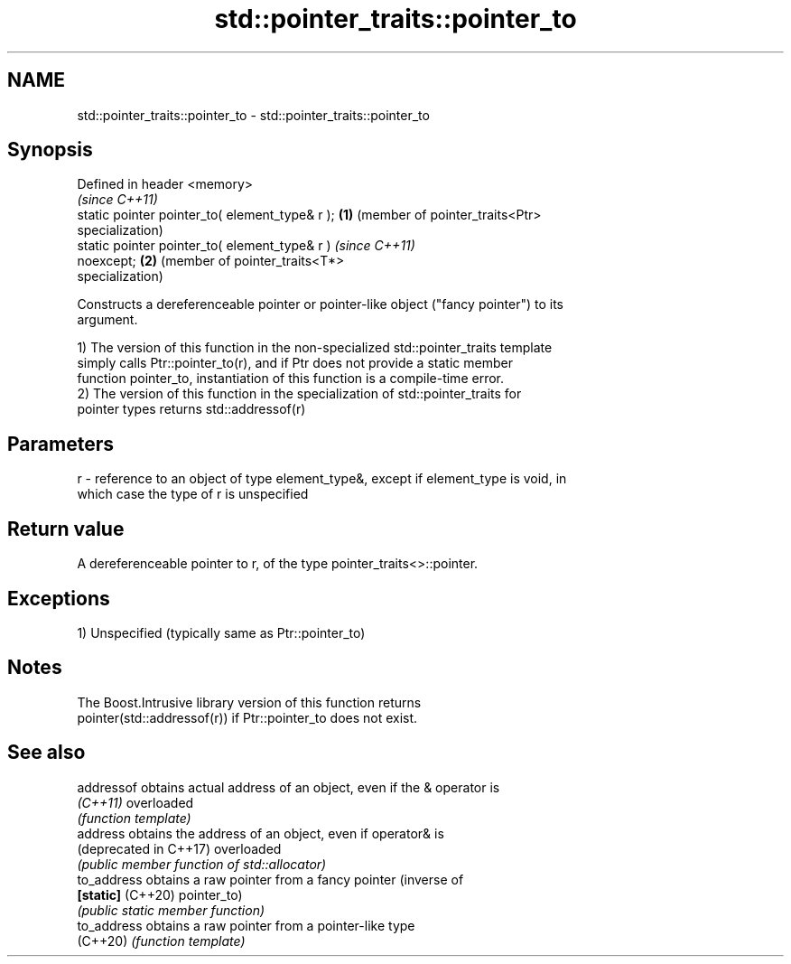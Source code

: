 .TH std::pointer_traits::pointer_to 3 "2018.03.28" "http://cppreference.com" "C++ Standard Libary"
.SH NAME
std::pointer_traits::pointer_to \- std::pointer_traits::pointer_to

.SH Synopsis
   Defined in header <memory>
                                                         \fI(since C++11)\fP
   static pointer pointer_to( element_type& r );     \fB(1)\fP (member of pointer_traits<Ptr>
                                                         specialization)
   static pointer pointer_to( element_type& r )          \fI(since C++11)\fP
   noexcept;                                         \fB(2)\fP (member of pointer_traits<T*>
                                                         specialization)

   Constructs a dereferenceable pointer or pointer-like object ("fancy pointer") to its
   argument.

   1) The version of this function in the non-specialized std::pointer_traits template
   simply calls Ptr::pointer_to(r), and if Ptr does not provide a static member
   function pointer_to, instantiation of this function is a compile-time error.
   2) The version of this function in the specialization of std::pointer_traits for
   pointer types returns std::addressof(r)

.SH Parameters

   r - reference to an object of type element_type&, except if element_type is void, in
       which case the type of r is unspecified

.SH Return value

   A dereferenceable pointer to r, of the type pointer_traits<>::pointer.

.SH Exceptions

   1) Unspecified (typically same as Ptr::pointer_to)

.SH Notes

   The Boost.Intrusive library version of this function returns
   pointer(std::addressof(r)) if Ptr::pointer_to does not exist.

.SH See also

   addressof             obtains actual address of an object, even if the & operator is
   \fI(C++11)\fP               overloaded
                         \fI(function template)\fP 
   address               obtains the address of an object, even if operator& is
   (deprecated in C++17) overloaded
                         \fI(public member function of std::allocator)\fP 
   to_address            obtains a raw pointer from a fancy pointer (inverse of
   \fB[static]\fP (C++20)      pointer_to)
                         \fI(public static member function)\fP 
   to_address            obtains a raw pointer from a pointer-like type
   (C++20)               \fI(function template)\fP 
